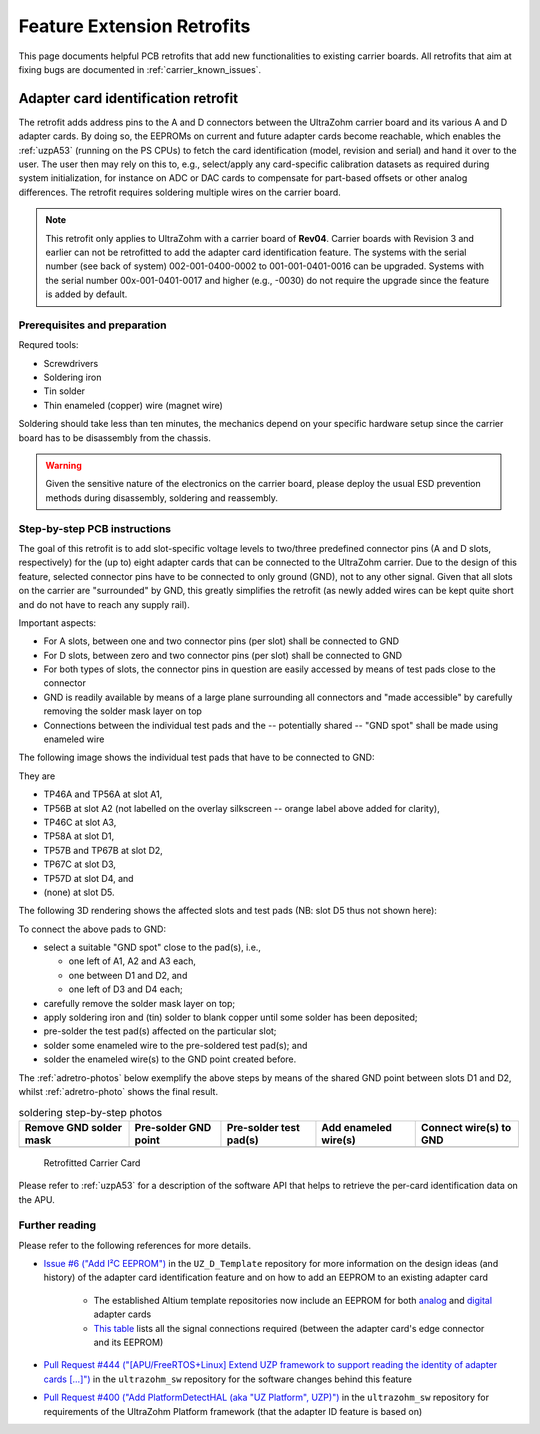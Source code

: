 .. _carrier_retrofits:

===========================
Feature Extension Retrofits
===========================

This page documents helpful PCB retrofits that add new functionalities to existing carrier boards.
All retrofits that aim at fixing bugs are documented in :ref:`carrier_known_issues`.


.. _carrier_retrofits_cardid:

Adapter card identification retrofit
====================================

The retrofit adds address pins to the A and D connectors between the UltraZohm carrier board and its various A and D adapter cards.
By doing so, the EEPROMs on current and future adapter cards become reachable, which enables the :ref:`uzpA53` (running on the PS CPUs) to fetch the card identification (model, revision and serial) and hand it over to the user.
The user then may rely on this to, e.g., select/apply any card-specific calibration datasets as required during system initialization, for instance on ADC or DAC cards to compensate for part-based offsets or other analog differences.
The retrofit requires soldering multiple wires on the carrier board.

.. note::
  This retrofit only applies to UltraZohm with a carrier board of **Rev04**.
  Carrier boards with Revision 3 and earlier can not be retrofitted to add the adapter card identification feature.
  The systems with the serial number (see back of system) 002-001-0400-0002 to 001-001-0401-0016 can be upgraded.
  Systems with the serial number 00x-001-0401-0017 and higher (e.g., -0030) do not require the upgrade since the feature is added by default.

Prerequisites and preparation
-----------------------------

Requred tools:

- Screwdrivers
- Soldering iron
- Tin solder
- Thin enameled (copper) wire (magnet wire)

Soldering should take less than ten minutes, the mechanics depend on your specific hardware setup since the carrier board has to be disassembly from the chassis.

.. warning::
	Given the sensitive nature of the electronics on the carrier board, please deploy the usual ESD prevention methods during disassembly, soldering and reassembly.


Step-by-step PCB instructions
-----------------------------

The goal of this retrofit is to add slot-specific voltage levels to two/three predefined connector pins (A and D slots, respectively) for the (up to) eight adapter cards that can be connected to the UltraZohm carrier.
Due to the design of this feature, selected connector pins have to be connected to only ground (GND), not to any other signal.
Given that all slots on the carrier are "surrounded" by GND, this greatly simplifies the retrofit (as newly added wires can be kept quite short and do not have to reach any supply rail).

Important aspects:

* For A slots, between one and two connector pins (per slot) shall be connected to GND
* For D slots, between zero and two connector pins (per slot) shall be connected to GND
* For both types of slots, the connector pins in question are easily accessed by means of test pads close to the connector
* GND is readily available by means of a large plane surrounding all connectors and "made accessible" by carefully removing the solder mask layer on top
* Connections between the individual test pads and the -- potentially shared -- "GND spot" shall be made using enameled wire

The following image shows the individual test pads that have to be connected to GND:

.. image:: pictures/adretro2d.png
   :width: 50 %

They are

* TP46A and TP56A at slot A1,
* TP56B at slot A2 (not labelled on the overlay silkscreen -- orange label above added for clarity),
* TP46C at slot A3,
* TP58A at slot D1,
* TP57B and TP67B at slot D2,
* TP67C at slot D3,
* TP57D at slot D4, and
* (none) at slot D5.

The following 3D rendering shows the affected slots and test pads (NB: slot D5 thus not shown here):

.. image:: pictures/adretro3d.png
   :width: 50 %


To connect the above pads to GND:

* select a suitable "GND spot" close to the pad(s), i.e.,

  * one left of A1, A2 and A3 each,
  * one between D1 and D2, and
  * one left of D3 and D4 each;

* carefully remove the solder mask layer on top;
* apply soldering iron and (tin) solder to blank copper until some solder has been deposited;
* pre-solder the test pad(s) affected on the particular slot;
* solder some enameled wire to the pre-soldered test pad(s); and
* solder the enameled wire(s) to the GND point created before.

The :ref:`adretro-photos` below exemplify the above steps by means of the shared GND point between slots D1 and D2, whilst :ref:`adretro-photo` shows the final result.

.. _adretro-photos:
.. list-table:: soldering step-by-step photos
   :header-rows: 1
   :align: center

   * - Remove GND solder mask
     - Pre-solder GND point
     - Pre-solder test pad(s)
     - Add enameled wire(s)
     - Connect wire(s) to GND
   * - .. image :: pictures/adretrostep1.jpg 
          :width: 100 %
     - .. image :: pictures/adretrostep2.jpg
          :width: 100 %
     - .. image :: pictures/adretrostep3.jpg
          :width: 100 %
     - .. image :: pictures/adretrostep4.jpg
          :width: 100 %
     - .. image :: pictures/adretrostep5.jpg
          :width: 100 %

.. _adretro-photo:
.. figure:: pictures/adretroboard.jpg

   Retrofitted Carrier Card

Please refer to :ref:`uzpA53` for a description of the software API that helps to retrieve the per-card identification data on the APU.

Further reading
---------------

Please refer to the following references for more details.

* `Issue #6 ("Add I²C EEPROM") <https://bitbucket.org/ultrazohm/uz_d_template/issues/6/add-i-c-eeprom>`_ in the ``UZ_D_Template`` repository for more information on the design ideas (and history) of the adapter card identification feature and on how to add an EEPROM to an existing adapter card

   * The established Altium template repositories now include an EEPROM for both `analog <https://bitbucket.org/ultrazohm/uz_a_template/src/master/>`_ and `digital <https://bitbucket.org/ultrazohm/uz_d_template/src/master/>`_ adapter cards
   * `This table <https://bitbucket.org/ultrazohm/uz_d_template/issues/6/add-i-c-eeprom#comment-66183759>`_ lists all the signal connections required (between the adapter card's edge connector and its EEPROM)

* `Pull Request #444 ("[APU/FreeRTOS+Linux] Extend UZP framework to support reading the identity of adapter cards [...]") <https://bitbucket.org/ultrazohm/ultrazohm_sw/pull-requests/444>`_ in the ``ultrazohm_sw`` repository for the software changes behind this feature
* `Pull Request #400 ("Add PlatformDetectHAL (aka "UZ Platform", UZP)") <https://bitbucket.org/ultrazohm/ultrazohm_sw/pull-requests/400>`_ in the ``ultrazohm_sw`` repository for requirements of the UltraZohm Platform framework (that the adapter ID feature is based on)
